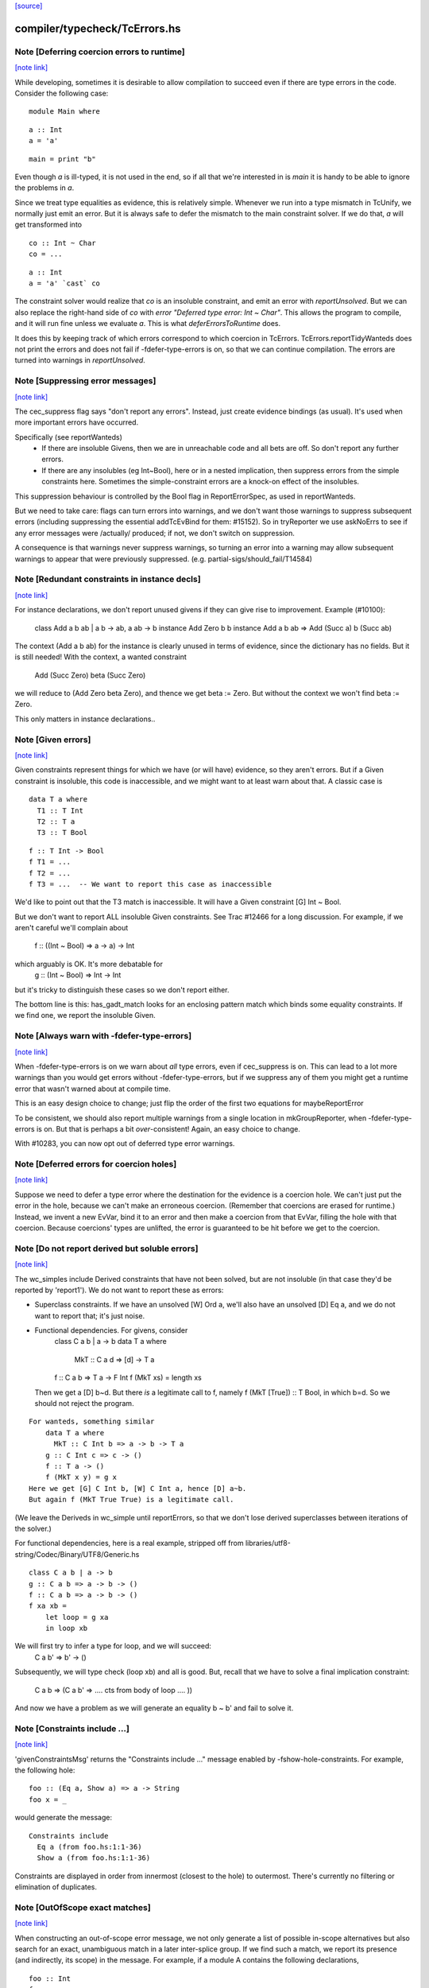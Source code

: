 `[source] <https://gitlab.haskell.org/ghc/ghc/tree/master/compiler/typecheck/TcErrors.hs>`_

compiler/typecheck/TcErrors.hs
==============================


Note [Deferring coercion errors to runtime]
~~~~~~~~~~~~~~~~~~~~~~~~~~~~~~~~~~~~~~~~~~~

`[note link] <https://gitlab.haskell.org/ghc/ghc/tree/master/compiler/typecheck/TcErrors.hs#L84>`__

While developing, sometimes it is desirable to allow compilation to succeed even
if there are type errors in the code. Consider the following case:

::

  module Main where

::

  a :: Int
  a = 'a'

::

  main = print "b"

Even though `a` is ill-typed, it is not used in the end, so if all that we're
interested in is `main` it is handy to be able to ignore the problems in `a`.

Since we treat type equalities as evidence, this is relatively simple. Whenever
we run into a type mismatch in TcUnify, we normally just emit an error. But it
is always safe to defer the mismatch to the main constraint solver. If we do
that, `a` will get transformed into

::

  co :: Int ~ Char
  co = ...

::

  a :: Int
  a = 'a' `cast` co

The constraint solver would realize that `co` is an insoluble constraint, and
emit an error with `reportUnsolved`. But we can also replace the right-hand side
of `co` with `error "Deferred type error: Int ~ Char"`. This allows the program
to compile, and it will run fine unless we evaluate `a`. This is what
`deferErrorsToRuntime` does.

It does this by keeping track of which errors correspond to which coercion
in TcErrors. TcErrors.reportTidyWanteds does not print the errors
and does not fail if -fdefer-type-errors is on, so that we can continue
compilation. The errors are turned into warnings in `reportUnsolved`.



Note [Suppressing error messages]
~~~~~~~~~~~~~~~~~~~~~~~~~~~~~~~~~

`[note link] <https://gitlab.haskell.org/ghc/ghc/tree/master/compiler/typecheck/TcErrors.hs#L367>`__

The cec_suppress flag says "don't report any errors".  Instead, just create
evidence bindings (as usual).  It's used when more important errors have occurred.

Specifically (see reportWanteds)
  * If there are insoluble Givens, then we are in unreachable code and all bets
    are off.  So don't report any further errors.
  * If there are any insolubles (eg Int~Bool), here or in a nested implication,
    then suppress errors from the simple constraints here.  Sometimes the
    simple-constraint errors are a knock-on effect of the insolubles.

This suppression behaviour is controlled by the Bool flag in
ReportErrorSpec, as used in reportWanteds.

But we need to take care: flags can turn errors into warnings, and we
don't want those warnings to suppress subsequent errors (including
suppressing the essential addTcEvBind for them: #15152). So in
tryReporter we use askNoErrs to see if any error messages were
/actually/ produced; if not, we don't switch on suppression.

A consequence is that warnings never suppress warnings, so turning an
error into a warning may allow subsequent warnings to appear that were
previously suppressed.   (e.g. partial-sigs/should_fail/T14584)



Note [Redundant constraints in instance decls]
~~~~~~~~~~~~~~~~~~~~~~~~~~~~~~~~~~~~~~~~~~~~~~

`[note link] <https://gitlab.haskell.org/ghc/ghc/tree/master/compiler/typecheck/TcErrors.hs#L497>`__

For instance declarations, we don't report unused givens if
they can give rise to improvement.  Example (#10100):
    class Add a b ab | a b -> ab, a ab -> b
    instance Add Zero b b
    instance Add a b ab => Add (Succ a) b (Succ ab)
The context (Add a b ab) for the instance is clearly unused in terms
of evidence, since the dictionary has no fields.  But it is still
needed!  With the context, a wanted constraint
   Add (Succ Zero) beta (Succ Zero)
we will reduce to (Add Zero beta Zero), and thence we get beta := Zero.
But without the context we won't find beta := Zero.

This only matters in instance declarations..



Note [Given errors]
~~~~~~~~~~~~~~~~~~~

`[note link] <https://gitlab.haskell.org/ghc/ghc/tree/master/compiler/typecheck/TcErrors.hs#L745>`__

Given constraints represent things for which we have (or will have)
evidence, so they aren't errors.  But if a Given constraint is
insoluble, this code is inaccessible, and we might want to at least
warn about that.  A classic case is

::

   data T a where
     T1 :: T Int
     T2 :: T a
     T3 :: T Bool

::

   f :: T Int -> Bool
   f T1 = ...
   f T2 = ...
   f T3 = ...  -- We want to report this case as inaccessible

We'd like to point out that the T3 match is inaccessible. It
will have a Given constraint [G] Int ~ Bool.

But we don't want to report ALL insoluble Given constraints.  See Trac
#12466 for a long discussion.  For example, if we aren't careful
we'll complain about
   f :: ((Int ~ Bool) => a -> a) -> Int
which arguably is OK.  It's more debatable for
   g :: (Int ~ Bool) => Int -> Int
but it's tricky to distinguish these cases so we don't report
either.

The bottom line is this: has_gadt_match looks for an enclosing
pattern match which binds some equality constraints.  If we
find one, we report the insoluble Given.



Note [Always warn with -fdefer-type-errors]
~~~~~~~~~~~~~~~~~~~~~~~~~~~~~~~~~~~~~~~~~~~

`[note link] <https://gitlab.haskell.org/ghc/ghc/tree/master/compiler/typecheck/TcErrors.hs#L997>`__

When -fdefer-type-errors is on we warn about *all* type errors, even
if cec_suppress is on.  This can lead to a lot more warnings than you
would get errors without -fdefer-type-errors, but if we suppress any of
them you might get a runtime error that wasn't warned about at compile
time.

This is an easy design choice to change; just flip the order of the
first two equations for maybeReportError

To be consistent, we should also report multiple warnings from a single
location in mkGroupReporter, when -fdefer-type-errors is on.  But that
is perhaps a bit *over*-consistent! Again, an easy choice to change.

With #10283, you can now opt out of deferred type error warnings.



Note [Deferred errors for coercion holes]
~~~~~~~~~~~~~~~~~~~~~~~~~~~~~~~~~~~~~~~~~

`[note link] <https://gitlab.haskell.org/ghc/ghc/tree/master/compiler/typecheck/TcErrors.hs#L1014>`__

Suppose we need to defer a type error where the destination for the evidence
is a coercion hole. We can't just put the error in the hole, because we can't
make an erroneous coercion. (Remember that coercions are erased for runtime.)
Instead, we invent a new EvVar, bind it to an error and then make a coercion
from that EvVar, filling the hole with that coercion. Because coercions'
types are unlifted, the error is guaranteed to be hit before we get to the
coercion.



Note [Do not report derived but soluble errors]
~~~~~~~~~~~~~~~~~~~~~~~~~~~~~~~~~~~~~~~~~~~~~~~

`[note link] <https://gitlab.haskell.org/ghc/ghc/tree/master/compiler/typecheck/TcErrors.hs#L1024>`__

The wc_simples include Derived constraints that have not been solved,
but are not insoluble (in that case they'd be reported by 'report1').
We do not want to report these as errors:

* Superclass constraints. If we have an unsolved [W] Ord a, we'll also have
  an unsolved [D] Eq a, and we do not want to report that; it's just noise.

* Functional dependencies.  For givens, consider
      class C a b | a -> b
      data T a where
         MkT :: C a d => [d] -> T a
      f :: C a b => T a -> F Int
      f (MkT xs) = length xs
  Then we get a [D] b~d.  But there *is* a legitimate call to
  f, namely   f (MkT [True]) :: T Bool, in which b=d.  So we should
  not reject the program.

::

  For wanteds, something similar
      data T a where
        MkT :: C Int b => a -> b -> T a
      g :: C Int c => c -> ()
      f :: T a -> ()
      f (MkT x y) = g x
  Here we get [G] C Int b, [W] C Int a, hence [D] a~b.
  But again f (MkT True True) is a legitimate call.

(We leave the Deriveds in wc_simple until reportErrors, so that we don't lose
derived superclasses between iterations of the solver.)

For functional dependencies, here is a real example,
stripped off from libraries/utf8-string/Codec/Binary/UTF8/Generic.hs

::

  class C a b | a -> b
  g :: C a b => a -> b -> ()
  f :: C a b => a -> b -> ()
  f xa xb =
      let loop = g xa
      in loop xb

We will first try to infer a type for loop, and we will succeed:
    C a b' => b' -> ()
Subsequently, we will type check (loop xb) and all is good. But,
recall that we have to solve a final implication constraint:
    C a b => (C a b' => .... cts from body of loop .... ))
And now we have a problem as we will generate an equality b ~ b' and fail to
solve it.



Note [Constraints include ...]
~~~~~~~~~~~~~~~~~~~~~~~~~~~~~~

`[note link] <https://gitlab.haskell.org/ghc/ghc/tree/master/compiler/typecheck/TcErrors.hs#L1291>`__

'givenConstraintsMsg' returns the "Constraints include ..." message enabled by
-fshow-hole-constraints. For example, the following hole:

::

    foo :: (Eq a, Show a) => a -> String
    foo x = _

would generate the message:

::

    Constraints include
      Eq a (from foo.hs:1:1-36)
      Show a (from foo.hs:1:1-36)

Constraints are displayed in order from innermost (closest to the hole) to
outermost. There's currently no filtering or elimination of duplicates.



Note [OutOfScope exact matches]
~~~~~~~~~~~~~~~~~~~~~~~~~~~~~~~

`[note link] <https://gitlab.haskell.org/ghc/ghc/tree/master/compiler/typecheck/TcErrors.hs#L1309>`__

When constructing an out-of-scope error message, we not only generate a list of
possible in-scope alternatives but also search for an exact, unambiguous match
in a later inter-splice group.  If we find such a match, we report its presence
(and indirectly, its scope) in the message.  For example, if a module A contains
the following declarations,

::

   foo :: Int
   foo = x

::

   $(return [])  -- Empty top-level splice

::

   x :: Int
   x = 23

we will issue an error similar to

::

   A.hs:6:7: error:
       • Variable not in scope: x :: Int
       • ‘x’ (line 11) is not in scope before the splice on line 8

By providing information about the match, we hope to clarify why declaring a
variable after a top-level splice but using it before the splice generates an
out-of-scope error (a situation which is often confusing to Haskell newcomers).

Note that if we find multiple exact matches to the out-of-scope variable
(hereafter referred to as x), we report nothing.  Such matches can only be
duplicate record fields, as the presence of any other duplicate top-level
declarations would have already halted compilation.  But if these record fields
are declared in a later inter-splice group, then so too are their corresponding
types.  Thus, these types must not occur in the inter-splice group containing x
(any unknown types would have already been reported), and so the matches to the
record fields are most likely coincidental.

One oddity of the exact match portion of the error message is that we specify
where the match to x is NOT in scope.  Why not simply state where the match IS
in scope?  It most cases, this would be just as easy and perhaps a little
clearer for the user.  But now consider the following example:

::

    {-# LANGUAGE TemplateHaskell #-}

::

    module A where

::

    import Language.Haskell.TH
    import Language.Haskell.TH.Syntax

::

    foo = x

::

    $(do -------------------------------------------------
        ds <- [d| ok1 = x
                |]
        addTopDecls ds
        return [])

::

    bar = $(do
            ds <- [d| x = 23
                      ok2 = x
                    |]
            addTopDecls ds
            litE $ stringL "hello")

::

    $(return []) -----------------------------------------

::

    ok3 = x

Here, x is out-of-scope in the declaration of foo, and so we report

::

    A.hs:8:7: error:
        • Variable not in scope: x
        • ‘x’ (line 16) is not in scope before the splice on lines 10-14

If we instead reported where x IS in scope, we would have to state that it is in
scope after the second top-level splice as well as among all the top-level
declarations added by both calls to addTopDecls.  But doing so would not only
add complexity to the code but also overwhelm the user with unneeded
information.

The logic which determines where x is not in scope is straightforward: it simply
finds the last top-level splice which occurs after x but before (or at) the
match to x (assuming such a splice exists).  In most cases, the check that the
splice occurs after x acts only as a sanity check.  For example, when the match
to x is a non-TH top-level declaration and a splice S occurs before the match,
then x must precede S; otherwise, it would be in scope.  But when dealing with
addTopDecls, this check serves a practical purpose.  Consider the following
declarations:

::

    $(do
        ds <- [d| ok = x
                  x = 23
                |]
        addTopDecls ds
        return [])

::

    foo = x

In this case, x is not in scope in the declaration for foo.  Since x occurs
AFTER the splice containing the match, the logic does not find any splices after
x but before or at its match, and so we report nothing about x's scope.  If we
had not checked whether x occurs before the splice, we would have instead
reported that x is not in scope before the splice.  While correct, such an error
message is more likely to confuse than to enlighten.



Note [Inaccessible code]
~~~~~~~~~~~~~~~~~~~~~~~~

`[note link] <https://gitlab.haskell.org/ghc/ghc/tree/master/compiler/typecheck/TcErrors.hs#L1420>`__

Consider
   data T a where
     T1 :: T a
     T2 :: T Bool

::

   f :: (a ~ Int) => T a -> Int
   f T1 = 3
   f T2 = 4   -- Unreachable code

Here the second equation is unreachable. The original constraint
(a~Int) from the signature gets rewritten by the pattern-match to
(Bool~Int), so the danger is that we report the error as coming from
the *signature* (#7293).  So, for Given errors we replace the
env (and hence src-loc) on its CtLoc with that from the immediately
enclosing implication.



Note [Error messages for untouchables]
~~~~~~~~~~~~~~~~~~~~~~~~~~~~~~~~~~~~~~

`[note link] <https://gitlab.haskell.org/ghc/ghc/tree/master/compiler/typecheck/TcErrors.hs#L1438>`__

Consider (#9109)
  data G a where { GBool :: G Bool }
  foo x = case x of GBool -> True

Here we can't solve (t ~ Bool), where t is the untouchable result
meta-var 't', because of the (a ~ Bool) from the pattern match.
So we infer the type
   f :: forall a t. G a -> t
making the meta-var 't' into a skolem.  So when we come to report
the unsolved (t ~ Bool), t won't look like an untouchable meta-var
any more.  So we don't assert that it is.
Don't have multiple equality errors from the same location
E.g.   (Int,Bool) ~ (Bool,Int)   one error will do!



Note [Suppress redundant givens during error reporting]
~~~~~~~~~~~~~~~~~~~~~~~~~~~~~~~~~~~~~~~~~~~~~~~~~~~~~~~

`[note link] <https://gitlab.haskell.org/ghc/ghc/tree/master/compiler/typecheck/TcErrors.hs#L1838>`__

When GHC is unable to solve a constraint and prints out an error message, it
will print out what given constraints are in scope to provide some context to
the programmer. But we shouldn't print out /every/ given, since some of them
are not terribly helpful to diagnose type errors. Consider this example:

::

  foo :: Int :~: Int -> a :~: b -> a :~: c
  foo Refl Refl = Refl

When reporting that GHC can't solve (a ~ c), there are two givens in scope:
(Int ~ Int) and (a ~ b). But (Int ~ Int) is trivially soluble (i.e.,
redundant), so it's not terribly useful to report it in an error message.
To accomplish this, we discard any Implications that do not bind any
equalities by filtering the `givens` selected in `misMatchOrCND` (based on
the `ic_no_eqs` field of the Implication).

But this is not enough to avoid all redundant givens! Consider this example,
from #15361:

::

  goo :: forall (a :: Type) (b :: Type) (c :: Type).
         a :~~: b -> a :~~: c
  goo HRefl = HRefl

Matching on HRefl brings the /single/ given (* ~ *, a ~ b) into scope.
The (* ~ *) part arises due the kinds of (:~~:) being unified. More
importantly, (* ~ *) is redundant, so we'd like not to report it. However,
the Implication (* ~ *, a ~ b) /does/ bind an equality (as reported by its
ic_no_eqs field), so the test above will keep it wholesale.

To refine this given, we apply mkMinimalBySCs on it to extract just the (a ~ b)
part. This works because mkMinimalBySCs eliminates reflexive equalities in
addition to superclasses (see Note [Remove redundant provided dicts]
in TcPatSyn).



Note [Insoluble occurs check wins]
~~~~~~~~~~~~~~~~~~~~~~~~~~~~~~~~~~

`[note link] <https://gitlab.haskell.org/ghc/ghc/tree/master/compiler/typecheck/TcErrors.hs#L2107>`__

Consider [G] a ~ [a],  [W] a ~ [a] (#13674).  The Given is insoluble
so we don't use it for rewriting.  The Wanted is also insoluble, and
we don't solve it from the Given.  It's very confusing to say
    Cannot solve a ~ [a] from given constraints a ~ [a]

And indeed even thinking about the Givens is silly; [W] a ~ [a] is
just as insoluble as Int ~ Bool.

Conclusion: if there's an insoluble occurs check (isInsolubleOccursCheck)
then report it first.

(NB: there are potentially-soluble ones, like (a ~ F a b), and we don't
want to be as draconian with them.)



Note [Expanding type synonyms to make types similar]
~~~~~~~~~~~~~~~~~~~~~~~~~~~~~~~~~~~~~~~~~~~~~~~~~~~~

`[note link] <https://gitlab.haskell.org/ghc/ghc/tree/master/compiler/typecheck/TcErrors.hs#L2123>`__

In type error messages, if -fprint-expanded-types is used, we want to expand
type synonyms to make expected and found types as similar as possible, but we
shouldn't expand types too much to make type messages even more verbose and
harder to understand. The whole point here is to make the difference in expected
and found types clearer.

`expandSynonymsToMatch` does this, it takes two types, and expands type synonyms
only as much as necessary. Given two types t1 and t2:

  * If they're already same, it just returns the types.

  * If they're in form `C1 t1_1 .. t1_n` and `C2 t2_1 .. t2_m` (C1 and C2 are
    type constructors), it expands C1 and C2 if they're different type synonyms.
    Then it recursively does the same thing on expanded types. If C1 and C2 are
    same, then it applies the same procedure to arguments of C1 and arguments of
    C2 to make them as similar as possible.

::

    Most important thing here is to keep number of synonym expansions at
    minimum. For example, if t1 is `T (T3, T5, Int)` and t2 is `T (T5, T3,
    Bool)` where T5 = T4, T4 = T3, ..., T1 = X, it returns `T (T3, T3, Int)` and
    `T (T3, T3, Bool)`.

  * Otherwise types don't have same shapes and so the difference is clearly
    visible. It doesn't do any expansions and show these types.

Note that we only expand top-layer type synonyms. Only when top-layer
constructors are the same we start expanding inner type synonyms.

Suppose top-layer type synonyms of t1 and t2 can expand N and M times,
respectively. If their type-synonym-expanded forms will meet at some point (i.e.
will have same shapes according to `sameShapes` function), it's possible to find
where they meet in O(N+M) top-layer type synonym expansions and O(min(N,M))
comparisons. We first collect all the top-layer expansions of t1 and t2 in two
lists, then drop the prefix of the longer list so that they have same lengths.
Then we search through both lists in parallel, and return the first pair of
types that have same shapes. Inner types of these two types with same shapes
are then expanded using the same algorithm.

In case they don't meet, we return the last pair of types in the lists, which
has top-layer type synonyms completely expanded. (in this case the inner types
are not expanded at all, as the current form already shows the type error)



Note [Suggest adding a type signature]
~~~~~~~~~~~~~~~~~~~~~~~~~~~~~~~~~~~~~~

`[note link] <https://gitlab.haskell.org/ghc/ghc/tree/master/compiler/typecheck/TcErrors.hs#L2305>`__

The OutsideIn algorithm rejects GADT programs that don't have a principal
type, and indeed some that do.  Example:
   data T a where
     MkT :: Int -> T Int

::

   f (MkT n) = n

Does this have type f :: T a -> a, or f :: T a -> Int?
The error that shows up tends to be an attempt to unify an
untouchable type variable.  So suggestAddSig sees if the offending
type variable is bound by an *inferred* signature, and suggests
adding a declared signature instead.

This initially came up in #8968, concerning pattern synonyms.



Note [Disambiguating (X ~ X) errors]
~~~~~~~~~~~~~~~~~~~~~~~~~~~~~~~~~~~~

`[note link] <https://gitlab.haskell.org/ghc/ghc/tree/master/compiler/typecheck/TcErrors.hs#L2322>`__

See #8278



Note [Reporting occurs-check errors]
~~~~~~~~~~~~~~~~~~~~~~~~~~~~~~~~~~~~

`[note link] <https://gitlab.haskell.org/ghc/ghc/tree/master/compiler/typecheck/TcErrors.hs#L2326>`__

Given (a ~ [a]), if 'a' is a rigid type variable bound by a user-supplied
type signature, then the best thing is to report that we can't unify
a with [a], because a is a skolem variable.  That avoids the confusing
"occur-check" error message.

But nowadays when inferring the type of a function with no type signature,
even if there are errors inside, we still generalise its signature and
carry on. For example
   f x = x:x
Here we will infer something like
   f :: forall a. a -> [a]
with a deferred error of (a ~ [a]).  So in the deferred unsolved constraint
'a' is now a skolem, but not one bound by the programmer in the context!
Here we really should report an occurs check.

So isUserSkolem distinguishes the two.



Note [Non-injective type functions]
~~~~~~~~~~~~~~~~~~~~~~~~~~~~~~~~~~~

`[note link] <https://gitlab.haskell.org/ghc/ghc/tree/master/compiler/typecheck/TcErrors.hs#L2345>`__

It's very confusing to get a message like
     Couldn't match expected type `Depend s'
            against inferred type `Depend s1'
so mkTyFunInfoMsg adds:
       NB: `Depend' is type function, and hence may not be injective

Warn of loopy local equalities that were dropped.



Note [Report candidate instances]
~~~~~~~~~~~~~~~~~~~~~~~~~~~~~~~~~

`[note link] <https://gitlab.haskell.org/ghc/ghc/tree/master/compiler/typecheck/TcErrors.hs#L2663>`__

If we have an unsolved (Num Int), where `Int` is not the Prelude Int,
but comes from some other module, then it may be helpful to point out
that there are some similarly named instances elsewhere.  So we get
something like
    No instance for (Num Int) arising from the literal ‘3’
    There are instances for similar types:
      instance Num GHC.Types.Int -- Defined in ‘GHC.Num’
Discussion in #9611.

Note [Highlighting ambiguous type variables]
~-------------------------------------------
When we encounter ambiguous type variables (i.e. type variables
that remain metavariables after type inference), we need a few more
conditions before we can reason that *ambiguity* prevents constraints
from being solved:
  - We can't have any givens, as encountering a typeclass error
    with given constraints just means we couldn't deduce
    a solution satisfying those constraints and as such couldn't
    bind the type variable to a known type.
  - If we don't have any unifiers, we don't even have potential
    instances from which an ambiguity could arise.
  - Lastly, I don't want to mess with error reporting for
    unknown runtime types so we just fall back to the old message there.
Once these conditions are satisfied, we can safely say that ambiguity prevents
the constraint from being solved.



Note [discardProvCtxtGivens]
~~~~~~~~~~~~~~~~~~~~~~~~~~~~

`[note link] <https://gitlab.haskell.org/ghc/ghc/tree/master/compiler/typecheck/TcErrors.hs#L2691>`__

In most situations we call all enclosing implications "useful". There is one
exception, and that is when the constraint that causes the error is from the
"provided" context of a pattern synonym declaration:

::

  pattern Pat :: (Num a, Eq a) => Show a   => a -> Maybe a
             --  required      => provided => type
  pattern Pat x <- (Just x, 4)

When checking the pattern RHS we must check that it does actually bind all
the claimed "provided" constraints; in this case, does the pattern (Just x, 4)
bind the (Show a) constraint.  Answer: no!

But the implication we generate for this will look like
   forall a. (Num a, Eq a) => [W] Show a
because when checking the pattern we must make the required
constraints available, since they are needed to match the pattern (in
this case the literal '4' needs (Num a, Eq a)).

BUT we don't want to suggest adding (Show a) to the "required" constraints
of the pattern synonym, thus:
  pattern Pat :: (Num a, Eq a, Show a) => Show a => a -> Maybe a
It would then typecheck but it's silly.  We want the /pattern/ to bind
the alleged "provided" constraints, Show a.

So we suppress that Implication in discardProvCtxtGivens.  It's
painfully ad-hoc but the truth is that adding it to the "required"
constraints would work.  Suppressing it solves two problems.  First,
we never tell the user that we could not deduce a "provided"
constraint from the "required" context. Second, we never give a
possible fix that suggests to add a "provided" constraint to the
"required" context.

For example, without this distinction the above code gives a bad error
message (showing both problems):

::

  error: Could not deduce (Show a) ... from the context: (Eq a)
         ... Possible fix: add (Show a) to the context of
         the signature for pattern synonym `Pat' ...



Note [Displaying potential instances]
~~~~~~~~~~~~~~~~~~~~~~~~~~~~~~~~~~~~~

`[note link] <https://gitlab.haskell.org/ghc/ghc/tree/master/compiler/typecheck/TcErrors.hs#L2799>`__

When showing a list of instances for
  - overlapping instances (show ones that match)
  - no such instance (show ones that could match)
we want to give it a bit of structure.  Here's the plan

* Say that an instance is "in scope" if all of the
  type constructors it mentions are lexically in scope.
  These are the ones most likely to be useful to the programmer.

* Show at most n_show in-scope instances,
  and summarise the rest ("plus 3 others")

* Summarise the not-in-scope instances ("plus 4 not in scope")

* Add the flag -fshow-potential-instances which replaces the
  summary with the full list



Note [Flattening in error message generation]
~~~~~~~~~~~~~~~~~~~~~~~~~~~~~~~~~~~~~~~~~~~~~

`[note link] <https://gitlab.haskell.org/ghc/ghc/tree/master/compiler/typecheck/TcErrors.hs#L2820>`__

Consider (C (Maybe (F x))), where F is a type function, and we have
instances
                C (Maybe Int) and C (Maybe a)
Since (F x) might turn into Int, this is an overlap situation, and
indeed (because of flattening) the main solver will have refrained
from solving.  But by the time we get to error message generation, we've
un-flattened the constraint.  So we must *re*-flatten it before looking
up in the instance environment, lest we only report one matching
instance when in fact there are two.

Re-flattening is pretty easy, because we don't need to keep track of
evidence.  We don't re-use the code in TcCanonical because that's in
the TcS monad, and we are in TcM here.



Note [Kind arguments in error messages]
~~~~~~~~~~~~~~~~~~~~~~~~~~~~~~~~~~~~~~~

`[note link] <https://gitlab.haskell.org/ghc/ghc/tree/master/compiler/typecheck/TcErrors.hs#L2836>`__

It can be terribly confusing to get an error message like (#9171)

::

    Couldn't match expected type ‘GetParam Base (GetParam Base Int)’
                with actual type ‘GetParam Base (GetParam Base Int)’

The reason may be that the kinds don't match up.  Typically you'll get
more useful information, but not when it's as a result of ambiguity.

To mitigate this, GHC attempts to enable the -fprint-explicit-kinds flag
whenever any error message arises due to a kind mismatch. This means that
the above error message would instead be displayed as:

::

    Couldn't match expected type
                  ‘GetParam @* @k2 @* Base (GetParam @* @* @k2 Base Int)’
                with actual type
                  ‘GetParam @* @k20 @* Base (GetParam @* @* @k20 Base Int)’

Which makes it clearer that the culprit is the mismatch between `k2` and `k20`.



Note [Runtime skolems]
~~~~~~~~~~~~~~~~~~~~~~

`[note link] <https://gitlab.haskell.org/ghc/ghc/tree/master/compiler/typecheck/TcErrors.hs#L3079>`__

We want to give a reasonably helpful error message for ambiguity
arising from *runtime* skolems in the debugger.  These
are created by in RtClosureInspect.zonkRTTIType.


